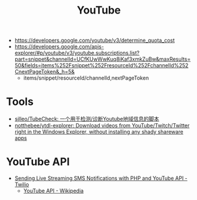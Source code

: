 #+title: YouTube

- https://developers.google.com/youtube/v3/determine_quota_cost
- https://developers.google.com/apis-explorer/#p/youtube/v3/youtube.subscriptions.list?part=snippet&channelId=UCfKUwWwKuq8iKaf3xmkZuBw&maxResults=50&fields=items%252Fsnippet%252FresourceId%252FchannelId%252CnextPageToken&_h=5&
  - items/snippet/resourceId/channelId,nextPageToken

* Tools
- [[https://github.com/sjlleo/TubeCheck][sjlleo/TubeCheck: 一个用于检测/诊断Youtube地域信息的脚本]]
- [[https://github.com/notthebee/ytdl-explorer][notthebee/ytdl-explorer: Download videos from YouTube/Twitch/Twitter right in the Windows Explorer, without installing any shady shareware apps]]

* YouTube API

- [[https://www.twilio.com/blog/send-live-streaming-sms-notifications-php-youtube-api][Sending Live Streaming SMS Notifications with PHP and YouTube API - Twilio]]
  - [[https://en.wikipedia.org/wiki/YouTube_API][YouTube API - Wikipedia]]
